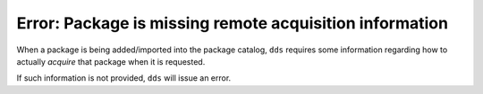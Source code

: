 Error: Package is missing remote acquisition information
########################################################

When a package is being added/imported into the package catalog, ``dds``
requires some information regarding how to actually *acquire* that package
when it is requested.

If such information is not provided, ``dds`` will issue an error.
